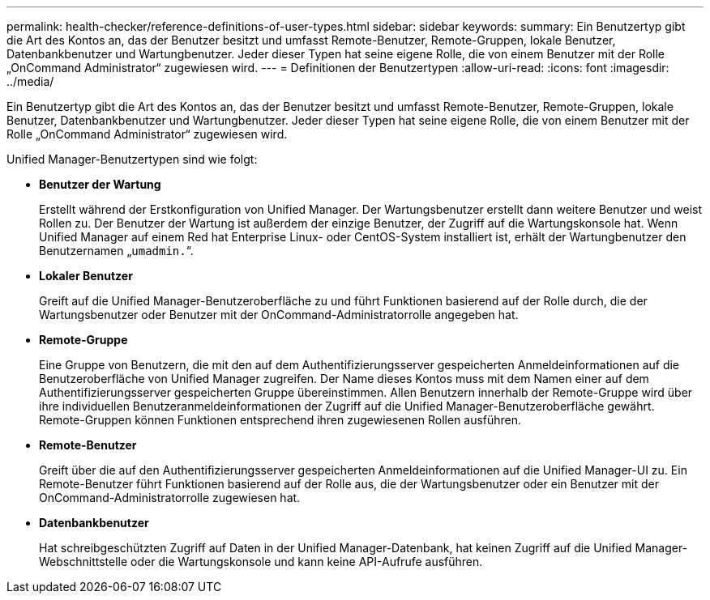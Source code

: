 ---
permalink: health-checker/reference-definitions-of-user-types.html 
sidebar: sidebar 
keywords:  
summary: Ein Benutzertyp gibt die Art des Kontos an, das der Benutzer besitzt und umfasst Remote-Benutzer, Remote-Gruppen, lokale Benutzer, Datenbankbenutzer und Wartungbenutzer. Jeder dieser Typen hat seine eigene Rolle, die von einem Benutzer mit der Rolle „OnCommand Administrator“ zugewiesen wird. 
---
= Definitionen der Benutzertypen
:allow-uri-read: 
:icons: font
:imagesdir: ../media/


[role="lead"]
Ein Benutzertyp gibt die Art des Kontos an, das der Benutzer besitzt und umfasst Remote-Benutzer, Remote-Gruppen, lokale Benutzer, Datenbankbenutzer und Wartungbenutzer. Jeder dieser Typen hat seine eigene Rolle, die von einem Benutzer mit der Rolle „OnCommand Administrator“ zugewiesen wird.

Unified Manager-Benutzertypen sind wie folgt:

* *Benutzer der Wartung*
+
Erstellt während der Erstkonfiguration von Unified Manager. Der Wartungsbenutzer erstellt dann weitere Benutzer und weist Rollen zu. Der Benutzer der Wartung ist außerdem der einzige Benutzer, der Zugriff auf die Wartungskonsole hat. Wenn Unified Manager auf einem Red hat Enterprise Linux- oder CentOS-System installiert ist, erhält der Wartungbenutzer den Benutzernamen „`umadmin.`“.

* *Lokaler Benutzer*
+
Greift auf die Unified Manager-Benutzeroberfläche zu und führt Funktionen basierend auf der Rolle durch, die der Wartungsbenutzer oder Benutzer mit der OnCommand-Administratorrolle angegeben hat.

* *Remote-Gruppe*
+
Eine Gruppe von Benutzern, die mit den auf dem Authentifizierungsserver gespeicherten Anmeldeinformationen auf die Benutzeroberfläche von Unified Manager zugreifen. Der Name dieses Kontos muss mit dem Namen einer auf dem Authentifizierungsserver gespeicherten Gruppe übereinstimmen. Allen Benutzern innerhalb der Remote-Gruppe wird über ihre individuellen Benutzeranmeldeinformationen der Zugriff auf die Unified Manager-Benutzeroberfläche gewährt. Remote-Gruppen können Funktionen entsprechend ihren zugewiesenen Rollen ausführen.

* *Remote-Benutzer*
+
Greift über die auf den Authentifizierungsserver gespeicherten Anmeldeinformationen auf die Unified Manager-UI zu. Ein Remote-Benutzer führt Funktionen basierend auf der Rolle aus, die der Wartungsbenutzer oder ein Benutzer mit der OnCommand-Administratorrolle zugewiesen hat.

* *Datenbankbenutzer*
+
Hat schreibgeschützten Zugriff auf Daten in der Unified Manager-Datenbank, hat keinen Zugriff auf die Unified Manager-Webschnittstelle oder die Wartungskonsole und kann keine API-Aufrufe ausführen.



